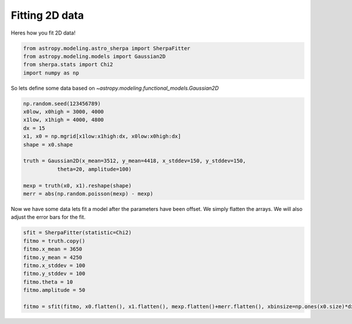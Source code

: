 
Fitting 2D data
===============

Heres how you fit 2D data!

.. code-block:: ipython

	from astropy.modeling.astro_sherpa import SherpaFitter
	from astropy.modeling.models import Gaussian2D
	from sherpa.stats import Chi2
	import numpy as np

So lets define some data based on `~astropy.modeling.functional_models.Gaussian2D`

.. code-block:: ipython

	np.random.seed(123456789)
	x0low, x0high = 3000, 4000
	x1low, x1high = 4000, 4800
	dx = 15
	x1, x0 = np.mgrid[x1low:x1high:dx, x0low:x0high:dx]
	shape = x0.shape

	truth = Gaussian2D(x_mean=3512, y_mean=4418, x_stddev=150, y_stddev=150,
                   theta=20, amplitude=100)

	mexp = truth(x0, x1).reshape(shape)
	merr = abs(np.random.poisson(mexp) - mexp)

.. image:: _generated/example_plot_2d_data.png

Now we have some data lets fit a model after the parameters have been offset. 
We simply flatten the arrays. We will also adjust the error bars for the fit. 

.. code-block:: ipython
	
	sfit = SherpaFitter(statistic=Chi2)
	fitmo = truth.copy()
	fitmo.x_mean = 3650
	fitmo.y_mean = 4250
	fitmo.x_stddev = 100
	fitmo.y_stddev = 100
	fitmo.theta = 10
	fitmo.amplitude = 50

	fitmo = sfit(fitmo, x0.flatten(), x1.flatten(), mexp.flatten()+merr.flatten(), xbinsize=np.ones(x0.size)*dx, ybinsize=np.ones(x1.size)*dx, err=merr.flatten()+np.random.uniform(-0.5,0.5,x0.size))

.. image:: _generated/example_plot_2d_fit.png